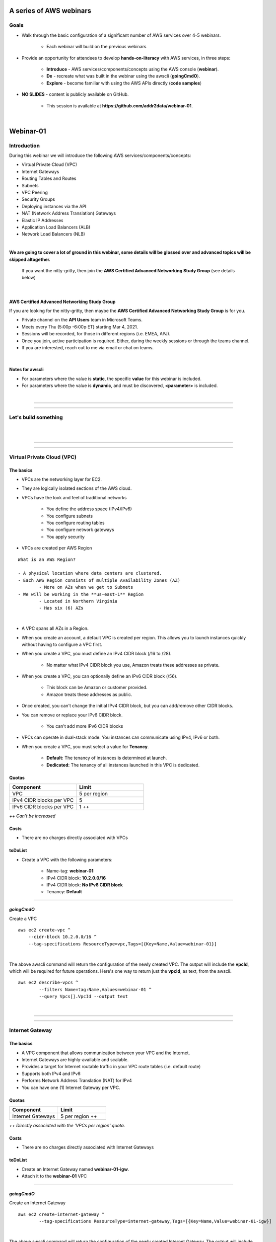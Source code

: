 A series of AWS webinars
========================

Goals
-----

- Walk through the basic configuration of a significant number of AWS services over 4-5 webinars.

	+ Each webinar will build on the previous webinars

- Provide an opportunity for attendees to develop **hands-on-literacy** with AWS services, in three steps:

	+ **Introduce** - AWS services/components/concepts using the AWS console (**webinar**).

	+ **Do** - recreate what was built in the webinar using the awscli (**goingCmdO**).

	+ **Explore** - become familiar with using the AWS APIs directly (**code samples**)

- **NO SLIDES** - content is publicly available on GitHub.

	+ This session is available at **https://github.com/addr2data/webinar-01**.


|

Webinar-01
==========

Introduction
------------
During this webinar we will introduce the following AWS services/components/concepts:

- Virtual Private Cloud (VPC)
- Internet Gateways
- Routing Tables and Routes
- Subnets
- VPC Peering
- Security Groups
- Deploying instances via the API
- NAT (Network Address Translation) Gateways
- Elastic IP Addresses
- Application Load Balancers (ALB)
- Network Load Balancers (NLB) 

|

**We are going to cover a lot of ground in this webinar, some details will be glossed over and advanced topics will be skipped altogether.**

	| If you want the nitty-gritty, then join the **AWS Certified Advanced Networking Study Group** (see details below)

|

AWS Certified Advanced Networking Study Group
~~~~~~~~~~~~~~~~~~~~~~~~~~~~~~~~~~~~~~~~~~~~~
If you are looking for the nitty-gritty, then maybe the **AWS Certified Advanced Networking Study Group** is for you.

- Private channel on the **API Users** team in Microsoft Teams.
- Meets every Thu (5:00p -6:00p ET) starting Mar 4, 2021.
- Sessions will be recorded, for those in different regions (i.e. EMEA, APJ).
- Once you join, active participation is required. Either, during the weekly sessions or through the teams channel. 
- If you are interested, reach out to me via email or chat on teams. 

|

Notes for awscli
~~~~~~~~~~~~~~~~

- For parameters where the value is **static**, the specific **value** for this webinar is included.
- For parameters where the value is **dynamic**, and must be discovered, **<parameter>** is included.

|

****

****


Let's build something
---------------------

|

.. image:: ./images/webinar_net-01.png

|

****

****

Virtual Private Cloud (VPC)
---------------------------

The basics
~~~~~~~~~~

- VPCs are the networking layer for EC2.

- They are logically isolated sections of the AWS cloud.

- VPCs have the look and feel of traditional networks

	+ You define the address space (IPv4/IPv6)
	+ You configure subnets
	+ You configure routing tables
	+ You configure network gateways
	+ You apply security 

- VPCs are created per AWS Region

::

	What is an AWS Region?

	- A physical location where data centers are clustered.
	- Each AWS Region consists of multiple Availability Zones (AZ)
		- More on AZs when we get to Subnets
	- We will be working in the **us-east-1** Region
		- Located in Northern Virginia
		- Has six (6) AZs

|

- A VPC spans all AZs in a Region.

- When you create an account, a default VPC is created per region. This allows you to launch instances quickly without having to configure a VPC first.

- When you create a VPC, you must define an IPv4 CIDR block (/16 to /28).
	
	+ No matter what IPv4 CIDR block you use, Amazon treats these addresses as private.

- When you create a VPC, you can optionally define an IPv6 CIDR block (/56).
	
	+ This block can be Amazon or customer provided.

	+ Amazon treats these addresses as public.

- Once created, you can't change the initial IPv4 CIDR block, but you can add/remove other CIDR blocks.

- You can remove or replace your IPv6 CIDR block.

	+ You can't add more IPv6 CIDR blocks 

- VPCs can operate in dual-stack mode. You instances can communicate using IPv4, IPv6 or both.

- When you create a VPC, you must select a value for **Tenancy**.

	+ **Default:** The tenancy of instances is determined at launch.

	+ **Dedicated:** The tenancy of all instances launched in this VPC is dedicated. 

Quotas
~~~~~~

.. list-table::
   :widths: 25, 25
   :header-rows: 0

   * - **Component**
     - **Limit**
   * - VPC
     - 5 per region
   * - IPv4 CIDR blocks per VPC
     - 5
   * - IPv6 CIDR blocks per VPC
     - 1 ++

*++ Can't be increased*

Costs
~~~~~

- There are no charges directly associated with VPCs

toDoList
~~~~~~~~

- Create a VPC with the following parameters:

	+ Name-tag: **webinar-01**

	+ IPv4 CIDR block: **10.2.0.0/16**

	+ IPv4 CIDR block: **No IPv6 CIDR block**

	+ Tenancy: **Default** 

****

*goingCmdO*
~~~~~~~~~~~

Create a VPC

::

    aws ec2 create-vpc ^
    	--cidr-block 10.2.0.0/16 ^
    	--tag-specifications ResourceType=vpc,Tags=[{Key=Name,Value=webinar-01}]

|

The above awscli command will return the configuration of the newly created VPC. The output will include the **vpcId**, which will be required for future operations. Here's one way to return just the **vpcId**, as text, from the awscli.

::

	aws ec2 describe-vpcs ^
		--filters Name=tag:Name,Values=webinar-01 ^
		--query Vpcs[].VpcId --output text

|

****

****

Internet Gateway
-----------------

The basics
~~~~~~~~~~

- A VPC component that allows communication between your VPC and the Internet.

- Internet Gateways are highly-available and scalable.

- Provides a target for Internet routable traffic in your VPC route tables (i.e. default route)

- Supports both IPv4 and IPv6

- Performs Network Address Translation (NAT) for IPv4

- You can have one (1) Internet Gateway per VPC. 


Quotas
~~~~~~

.. list-table::
   :widths: 25, 25
   :header-rows: 0

   * - **Component**
     - **Limit**
   * - Internet Gateways
     - 5 per region ++

*++ Directly associated with the 'VPCs per region' quota.*

Costs
~~~~~

- There are no charges directly associated with Internet Gateways


toDoList
~~~~~~~~

- Create an Internet Gateway named **webinar-01-igw**.
- Attach it to the **webinar-01** VPC

****

*goingCmdO*
~~~~~~~~~~~

Create an Internet Gateway

::

	aws ec2 create-internet-gateway ^
		--tag-specifications ResourceType=internet-gateway,Tags=[{Key=Name,Value=webinar-01-igw}]

|

The above awscli command will return the configuration of the newly created Internet Gateway. The output will include the
**InternetGatewayId**, which will be required for future operations. Here's one way to return just the **InternetGatewayId**,
as text, from the awscli.

::

	aws ec2 describe-internet-gateways ^
		--filters Name=tag:Name,Values=webinar-01-igw ^
		--query InternetGateways[].InternetGatewayId ^
		--output text

|

Attach the Internet Gateway to a VPC.

::

	aws ec2 attach-internet-gateway ^
		--internet-gateway-id <InternetGatewayId> ^
		--vpc-id <vpcId>

|

****

****

Route Tables and Routes
-----------------------

The basics
~~~~~~~~~~

- A VPC component that contains a set of routes that determine where network traffic is directed within your VPC.

- One (1) route table is automatically created when you create a VPC. By default, it's the  **main** route table.

- You can create your own route tables.

- Subnets are associated with route tables, either explicitly or implicitly.

- Any subnet not explicitly associated with a route table, is implicitly associated with the **main** route table.

- A route table defines the routing for any subnet associated with it. 

- You can change which route table is the **main** route table.

- IPv4 and IPv6 is handled separately.

- Each route has a **destination** and a **target**.

	+ The IPv4 default route associated with your *public* subnets, may look like this:

		+ Destination: **0.0.0.0/0**

		+ Target: **igw-xxxxxxxxxxxxxxxxx**

	+ Every route table has an IPv4 local route automatically added to it, for routing IPv4 traffic within a VPC:

		+ Destination: **10.2.0.0/16** (or whatever your VPC IPv4 CIDR block is)

		+ Target: **local**

	+ If you have enabled IPv6, then every route table will also have an IPv6 local route automatically added to it:

		+ Destination: **2600:1f18:a1c:b300::/56** (or whatever your VPC IPv6 CIDR block is)

		+ Target: **local**

- When a route table has multiple routes, the most specific route (longest prefix) that matches the traffic, determines how traffic is routed.

Quotas
~~~~~~

.. list-table::
   :widths: 25, 25
   :header-rows: 0

   * - **Component**
     - **Limit**
   * - Route tables per VPC
     - 200
   * - Routes per route table (non-propagated routes)
     - 50
   * - BGP advertised routes per route table (propagated routes)
     - 100 ++

*++ Propagation is beyond the scope of this webinar.*

Costs
~~~~~

- There are no charges directly associated with Route Tables


toDoList
~~~~~~~~

- Review the **main** route table.

- Add a name-tag **webinar-01-rt-private** to the main route table .

- Create a second route table, using the name-tag **webinar-01-rt-public**.

- Add a **default route** to the **webinar-01-rt-public** route table.

****

*goingCmdO*
~~~~~~~~~~~

Examine the main route table.

::

	aws ec2 describe-route-tables ^
		--filters "Name=vpc-id,Values=<vpc-id>"

|

The above awscli command will return the configuration of the automatically created Route Table. The output will include the
**RouteTableId**, which will be required for future operations. Here's one way to return just the **RouteTableId**,
as text, from the awscli.

::

	aws ec2 describe-route-tables ^
		--filters "Name=vpc-id,Values=<vpc-id>" ^
		--query RouteTables[].RouteTableId ^
		--output text

|

Add a name-tag **webinar-01-rt-private** to the **main** route table .

::

	aws ec2 create-tags ^
		--resources <route-table-id> ^
		--tags Key=Name,Value=webinar-01-rt-private

|

Create a second route table, using the name-tag **webinar-01-rt-public**

::

	aws ec2 create-route-table ^
		--vpc-id <vpc-id> ^
		--tag-specifications ResourceType=route-table,Tags=[{Key=Name,Value=webinar-01-rt-public}]

|

Add a default route to the **webinar-01-rt-public** route table.

::

	aws ec2 create-route ^
		--destination-cidr-block 0.0.0.0/0 ^
		--gateway-id <igw-id> ^
		--route-table-id <rtb-id>

|

****

****

Subnets
-------

The basics
~~~~~~~~~~

- When you create a Subnet in a VPC:

	+ You must specify an AZ within the associated Region.

	+ You must specify a IPv4 CIDR block within the IPv4 CIDR block of the VPC.

	+ If the VPC has an IPv6 CIDR block defined, then you can optionally define an IPv6 CIDR block for the Subnet

::

	What is an AWS Availability Zone (AZ)?

	- An AZ consists of one or more data centers
	- These data centers have redundant power, networking and connectivity.
	- AZs are physically separated by many kilometers. 
	- Customers who operate applications across AZs are able to achieve higher levels of availability.
	- The two (2) AZs that we will use during this webinar are us-east-1a and us-east-1b

|

- Each Subnet has five (5) addresses reserved from its IPv4 CIDR block.

	+ For example, our Subnets will use IPv4 CIDR blocks with a prefix length of **/23**, which results in **512** possible IPv4 addresses, but only **507** IPv4 addresses available for Instances.

	+ The reserved addresses are as follows:

		+ base + 0: Network address

		+ base + 1: Reserved by AWS (VPC router)

		+ base + 2: Reserved by AWS (VPC base + 2 is DNS server, but base + 2 is also reserved in each subnet)

		+ base + 3: Reserved by AWS (future use)

		+ last: Broadcast address

- If traffic for a particular Subnet can be routed to an Internet Gateway (based on the Route Table association), then it is considered to be a *public* subnet.

- For an Instance on a *public* subnet to communicate over the Internet with IPv4, it must have a *Public IPv4 address* or an *Elastic IP address*.

	+ More on *Public IPv4 addresses* and *Elastic IP addresses* later  

- Subnets have a setting called **Auto-assign IPv4**, which can be enabled/disabled. If this setting is enabled for a subnet:

	+ Instances launched in that Subnet will be assigned a *Public IPv4 address*, unless overridden during Instance launch. 

- For an Instance on a *public* subnet to communicate over the Internet with IPv6, it must have an IPv6 address.

- If traffic for a particular Subnet can not be routed to an Internet Gateway (based on the Route Table association), then it is considered to be a *private* subnet.

Quotas
~~~~~~

.. list-table::
   :widths: 25, 25
   :header-rows: 0

   * - **Component**
     - **Limit**
   * - Subnets per VPC
     - 200

Costs
~~~~~

- There are no charges directly associated with Subnets

toDoList
~~~~~~~~

- Create four (4) subnets using the following parameters:

.. list-table::
   :widths: 25, 25, 25
   :header-rows: 0

   * - **Name-tag**
     - **Availability Zone**
     - **IPv4 CIDR**
   * - `webinar-01-sub-private-01`
     - `us-east-1a`
     - `10.2.0.0/23`
   * - `webinar-01-sub-private-02`
     - `us-east-1b`
     - `10.2.2.0/23`
   * - `webinar-01-sub-public-01`
     - `us-east-1a`
     - `10.2.128.0/23`
   * - `webinar-01-sub-public-02`
     - `us-east-1b`
     - `10.2.130.0/23`

|

- Review the four (4) subnets that we just created.

- Associate **webinar-01-sub-public-01** and **webinar-01-sub-public-02** with **webinar-01-rt-public**

- Review the association in **webinar-01-rt-public**

****

*goingCmdO*
~~~~~~~~~~~

Create four (4) subnets

::

	aws ec2 create-subnet ^
		--cidr-block 10.2.0.0/23 ^
		--vpc-id <vpcId> ^
		--availability-zone us-east-1a ^
		--tag-specifications ResourceType=subnet,Tags=[{Key=Name,Value=webinar-01-sub-private-01}]

	aws ec2 create-subnet ^
		--cidr-block 10.2.2.0/23 ^
		--vpc-id <vpcId> ^
		--availability-zone us-east-1b ^
		--tag-specifications ResourceType=subnet,Tags=[{Key=Name,Value=webinar-01-sub-private-02}]

	aws ec2 create-subnet ^
		--cidr-block 10.2.128.0/23 ^
		--vpc-id <vpcId> ^
		--availability-zone us-east-1a ^
		--tag-specifications ResourceType=subnet,Tags=[{Key=Name,Value=webinar-01-sub-public-01}]

	aws ec2 create-subnet ^
		--cidr-block 10.2.130.0/23 ^
		--vpc-id <vpcId> ^
		--availability-zone us-east-1b ^
		--tag-specifications ResourceType=subnet,Tags=[{Key=Name,Value=webinar-01-sub-public-02}]

|

Review the the four (4) subnets created above.

::

	aws ec2 describe-subnets ^
		--filters "Name=vpc-id,Values=<vpc-id>"

|

Show the **Name** and **SubnetId** of the four (4) Subnets in a table.

::

	aws ec2 describe-subnets ^
		--filters "Name=vpc-id,Values=<vpcId>" ^
		--query "Subnets[*].{name: Tags[?Key=='Name'] | [0].Value, Id: SubnetId}" --output table --color off

	-----------------------------------------------------------
	|                     DescribeSubnets                     |
	+---------------------------+-----------------------------+
	|            Id             |            name             |
	+---------------------------+-----------------------------+
	|  subnet-06d45e8022909b538 |  webinar-01-sub-private-01  |
	|  subnet-0a89f3ebc7a958154 |  webinar-01-sub-public-02   |
	|  subnet-057041e32aad58f18 |  webinar-01-sub-private-02  |
	|  subnet-085968550caaec8d7 |  webinar-01-sub-public-01   |
	+---------------------------+-----------------------------+

|

Associate **webinar-01-sub-public-01** and **webinar-01-sub-public-02** with **webinar-01-rt-public**

::

	aws ec2 associate-route-table ^
		--route-table-id <RouteTableId> ^
		--subnet-id <SubnetId>

|

Review the associations in **webinar-01-rt-public**.

::

	aws ec2 describe-route-tables ^
		--filters "Name=vpc-id,Values=vpc-0728135c72ee58885"

|

****

****

VPC peering
-----------

The basics
~~~~~~~~~~

- VPC peering allows you to create a network connection (VPC peering connection) between two VPCs.

- Traffic can be routed between VPCs, using private IPv4 address or IPv6 addresses.

- A VPC peering connection can be created between:

	+ Two VPCs in the same AWS account

	+ Two VPCs in different AWS accounts

	+ Two VPCs in different Regions (aka inter-region VPC peering connection).


Quotas
~~~~~~

.. list-table::
   :widths: 25, 25
   :header-rows: 0

   * - **Component**
     - **Limit**
   * - Active VPC peering connections per VPC
     - 50
   * - Outstanding VPC peering connection requests
     - 25
   * - Expiry time for an unaccepted VPC peering connection request
     - 168 hours (1 week)


Costs
~~~~~

- There are no charges directly associated with VPC peering.


toDoList
~~~~~~~~

- Create a VPC peering connection named **webinar-01-pcx** between **webinar-01** (requester) and **addr2data** VPCs (acceptor).

- Accept the VPC peering connection

- Add the following route to **webinar-01-rt-public**

.. list-table::
   :widths: 25, 25
   :header-rows: 0

   * - **Destination**
     - **Target**
   * - `10.0.0.0/16`
     - `<VpcPeeringConnectionId>`

- Add the following route to **webinar-01-rt-private**

.. list-table::
   :widths: 25, 25
   :header-rows: 0

   * - **Destination**
     - **Target**
   * - `10.0.0.0/16`
     - `<VpcPeeringConnectionId>`

- Add the following route to **addr2data-rt-public**

.. list-table::
   :widths: 25, 25
   :header-rows: 0

   * - **Destination**
     - **Target**
   * - `10.2.0.0/16`
     - `<VpcPeeringConnectionId>`

****

*goingCmdO*
~~~~~~~~~~~

Create a VPC peering connection between **webinar-01** (requester) and **addr2data** (acceptor)

::

	aws ec2 create-vpc-peering-connection ^
		--peer-vpc-id <vpcId> ^
		--vpc-id <vpcId> ^
		--tag-specifications ResourceType=vpc-peering-connection,Tags=[{Key=Name,Value=webinar-01-peerlink}]

|

Accept the VPC peering connection

::

	aws ec2 accept-vpc-peering-connection ^
		--vpc-peering-connection-id <VpcPeeringConnectionId>

|

Add the following route to **webinar-01-rt-public**

::

	aws ec2 create-route ^
		--destination-cidr-block 10.0.0.0/16 ^
		--gateway-id <VpcPeeringConnectionId> ^
		--route-table-id <RouteTableId>

|

Add the following route to **webinar-01-rt-private**

::

	aws ec2 create-route ^
		--destination-cidr-block 10.0.0.0/16 ^
		--gateway-id <VpcPeeringConnectionId> ^
		--route-table-id <RouteTableId>

|

Add the following route to **addr2data-rt-public**

::

	aws ec2 create-route ^
		--destination-cidr-block 10.2.0.0/16 ^
		--gateway-id <VpcPeeringConnectionId> ^
		--route-table-id <RouteTableId>

|

****

****

Let's review where we are at
----------------------------

|

.. image:: ./images/webinar_net-02.png

|

Security Groups
---------------

The basics
~~~~~~~~~~

- Security Groups act as a virtual firewall for your EC2 instances.

	+ Inbound rules control the incoming traffic to your instance.

	+ Outbound rules control the outgoing traffic from your instance.

- When you launch an instance in a VPC, you specify one or more security groups from that VPC.

	+ If you don't, then the default security group will be used.

- You can modify the rules in a Security Group at any time.

- New and modified rules are automatically applied to all instances that are associated with the security group.

Quotas
~~~~~~

.. list-table::
   :widths: 25, 25
   :header-rows: 0

   * - **Component**
     - **Limit**
   * - VPC security groups per Region
     - 2500
   * - Inbound rules per security group
     - 60 (1,2,4)
   * - Outbound rules per security group
     - 60 (1,2,4)
   * - Security groups per network interface
     - 5 (1,3,4)

- *(1) This quota is enforced separately for IPv4 and IPv6*

- *(2) Referencing another security counts as one rule*

- *(3) The maximum is 16*

- *(4) The quota for security groups per network interface multiplied by the quota for rules per security group cannot exceed 1000*

Costs
~~~~~

- There are no charges directly associated with Security Groups

|

****

****

Instances
~~~~~~~~~

The basics
~~~~~~~~~~

- Reasonable coverage of EC2 Instances would require an entire webinar.

- Let it suffice to say that Instances are virtual machines.

Quotas
~~~~~~

.. list-table::
   :widths: 25, 25
   :header-rows: 0

   * - **Component**
     - **Limit**
   * - Network interfaces per instance
     - Varies per Instance Type (1,2)
   * - Network interfaces per Region
     - 5000

- *(1) For Instance Type t2.micro the limit is 2*

- *(2) For Instance Type t2.medium the limit is 3*

Costs
~~~~~

- Charges for Instances are based on Instance Type and Reservation Type.

|

****

****

Test Connectivity
-----------------

The basics
~~~~~~~~~~

- We will deploy one (1) Instance to a *private* Subnet and test connectivity.

- We will use the **webservers.py** script.

	+ Uses **boto3** (AWS SDK for Python)

|

What parameters does **webservers.py** take?

.. image:: ./images/webserver_cmd-01.png

|

Before we run **webserver.py**, let's examine the **<cfgfile>** that will be used.

	+ **cfg-private.yml**

.. image:: ./images/cfg-private.png

|

Here is a summary of what **webserver.py create cfg-private.yml** will do.

- Create a security group named **webinar-01-sg-web-private**

- Add an ingress rule to **webinar-01-sg-web-private** that allows **SSH** traffic from **10.0.0.0/16** and **10.2.0.0/16** 

- Launch a single instance, using the following parameters:

	+ AMI: **base_webserver** (a simple web server starts on boot - port 5000)
	
	+ Network: **webinar-01**
	
	+ Subnet: **webinar-01-sub-private-01**
	
	+ Security Groups: **webinar-01-sg-web-private**
	
	+ Tags: *Key* = **Name**, *Value* = **web-private**

- Write some details to **output_file** (private.json).

|

Let's examine **private.json**.

.. image:: ./images/private-json.png

|



toDoList
~~~~~~~~

- From **jumpHost**, run the following command to create the Security Group and the Instance.

::

	python webservers.py create cfg-private.yml


- From **jumpHost**, run the following command to connect to **web-private** via SSH.

::

	python webservers.py connect private.json


- From **jumpHost**, run the following command to browse to http://**<web-private>**:5000.

::

	python webservers.py connect private.json --browser

|

Why did the last command fail?

.. image:: ./images/webinar_net-03a.png

|


- Add a rule to allow TCP 5000 from **10.0.0.0/16** and **10.2.0.0/16** to security group **webinar-01-sg-web-private**

|

- From **jumpHost**, run the following command to browse to **http://<web-private>:5000**.


::

	python webservers.py connect private.json --browser

- From **web-private**, run the following command.

::

	ping www.google.com

|

Why did the last command fail?

.. image:: ./images/webinar_net-03b.png

|

*goingCmdO*
~~~~~~~~~~~

Create a security group.

::

	aws ec2 create-security-group ^
		--group-name webinar-01-sg-web-private ^
		--description "Allow SHH from anywhere" --vpc-id <vpc-id>

|

Add a rule to the security group to allow SSH from **10.0.0.0/16**.

::

	aws ec2 authorize-security-group-ingress ^
		--group-id <GroupId> ^
		--protocol tcp ^
		--port 22 ^
		--cidr 10.0.0.0/16

|

Add a rule to the security group to allow SSH from **10.2.0.0/16**.

::

	aws ec2 authorize-security-group-ingress ^
		--group-id <GroupId> ^
		--protocol tcp ^
		--port 22 ^
		--cidr 10.2.0.0/16

|

Launch a single instance.

::

	aws ec2 run-instances ^
		--image-id ami-0090f21784e1f13dd ^
		--instance-type t2.micro ^
		--key-name web-private ^
		--subnet-id <SubnetId> ^
		--security-group-ids <GroupId> ^
		--tag-specifications ResourceType=instance,Tags=[{Key=Name,Value=web-public}]

|

Add a rule to the security group to allow TCP port 5000 from **10.0.0.0/16**.

::

	aws ec2 authorize-security-group-ingress ^
		--group-id <GroupId> ^
		--protocol tcp ^
		--port 5000 ^
		--cidr 10.0.0.0/16

|

Add a rule to the security group to allow TCP port 5000 from **10.2.0.0/16**.

::

	aws ec2 authorize-security-group-ingress ^
		--group-id <GroupId> ^
		--protocol tcp ^
		--port 5000 ^
		--cidr 10.2.0.0/16

|

****

****

Elastic IP addresses vs. Public IPv4 addresses
----------------------------------------------

The basics
~~~~~~~~~~

- Both **Elastic IP addresses** and **Public IPv4 addresses** are static, Internet routable IPv4 addresses.

- What are the differences?

	+ Elastic IP addresses are allocated to your AWS account. Public IPv4 addresses are not.

	+ Elastic IP addresses are yours until you release them. Public IPv4 addresses are released back to AWS as soon as you stop using them.

	+ Elastic IP addresses are allocated and associated though the console, awscli or EC2 API. Public IPv4 addresses are allocated and associated automatically when **Auto-assign IPv4** is set at the Instance or Subnet level.

	+ Elastic IP addresses can be disassociated from one resource, and then associated with a different resource. Public IPv4 addresses can not.

Quotas
~~~~~~

.. list-table::
   :widths: 25, 25
   :header-rows: 0

   * - **Component**
     - **Limit**
   * - Elastic IP addresses per Region
     - 5

Costs
~~~~~

- There is no charge for Elastic IP addresses or Public IPv4 address that are in use.

- There is a charges of **$0.005** per hour for Elastic IP address that allocated, but not in use by a running Instance. 

toDoList
~~~~~~~~

- Allocate an Elastic IP address


*goingCmdO*
~~~~~~~~~~~

::

	aws ec2 allocate-address ^
		--domain vpc

|

****

****

Nat Gateway
-----------

The basics
~~~~~~~~~~

- NAT (Network Address Translation) Gateways allow instances on a *private* subnet to connect to the Internet or other AWS services, but prevent the Internet from initiating a connection with those instances.

- NAT gateways are not supported for IPv6 traffic

	+  Egress-only Internet Gateways can be used instead.

- When you create a NAT gateway, you specify the *public* subnet in which the NAT gateway will reside. 

- You must also specify an Elastic IP address to associate with the NAT gateway when you create it.

- The Elastic IP address cannot be changed after you associate it with the NAT Gateway.

- After you've created a NAT gateway, you must update the route table associated with one or more of your private subnets to point internet-bound traffic to the NAT gateway.

- Each NAT gateway is created in a specific Availability Zone and implemented with redundancy in that zone.

- A NAT gateway supports 5 Gbps of bandwidth and automatically scales up to 45 Gbps. If you require more, you can distribute the workload by splitting your resources into multiple subnets, and creating a NAT gateway in each subnet.

- You can associate exactly one Elastic IP address with a NAT gateway.

- A NAT gateway supports the following protocols: TCP, UDP, and ICMP.

- You cannot associate a security group with a NAT gateway. You can use security groups for your instances in the private subnets to control the traffic to and from those instances.

- You can use a network ACL to control the traffic to and from the subnet in which the NAT gateway is located. The network ACL applies to the NAT gateway's traffic. A NAT gateway uses ports 1024–65535.

- You cannot route traffic to a NAT gateway through a VPC peering connection, a Site-to-Site VPN connection, or AWS Direct Connect. A NAT gateway cannot be used by resources on the other side of these connections.

- A NAT gateway can support up to 55,000 simultaneous connections to each unique destination. This limit also applies if you create approximately 900 connections per second to a single destination (about 55,000 connections per minute).


Quotas
~~~~~~

.. list-table::
   :widths: 25, 25
   :header-rows: 0

   * - **Component**
     - **Limit**
   * - NAT gateways per Availability Zone
     - 5

Costs
~~~~~

- You are billed **$0.045** per hour for a NAT Gateway.

- You are billed **$0.045** per GB for data processed by a NAT Gateway.

toDoList
~~~~~~~~

- Deploy NAT Gateway named **webinar-01-nat**

- Review the current configuration while the NAT Gateway deploys

.. image:: ./images/webinar_net-04.png

|

- Add a default route to the **webinar-01-rt-private** route table, using the NAT gateway as the target.

- From **web-private**, run the following command.

::

	ping www.google.com


*goingCmdO*
~~~~~~~~~~~

::

	aws ec2 create-nat-gateway ^
		--allocation-id <AllocationId> ^
		--subnet-id <SubnetId>

|

Add a default route to the **webinar-01-rt-private** route table, using the NAT gateway as the taget.

::

	aws ec2 create-route ^
		--destination-cidr-block 0.0.0.0/0 ^
		--nat-gateway-id <NatGatewayId> ^
		--route-table-id <RouteTableId>

|

****

****

Load Balancers
--------------

Application Load Balancers
~~~~~~~~~~~~~~~~~~~~~~~~~~

- Operates at Layer-7

- Load balances HTTP and HTTPS traffic

- Supports TLS Offloading

- Supports sticky sessions

- Native IPv6 Support

- Supports Security Groups

- Must operate across at least two (2) AZs


Network Load Balancers
~~~~~~~~~~~~~~~~~~~~~~

- Operates at layer 4.

- Load balances TCP and UDP traffic.

- Supports TLS offloading

- Supports sticky sessions

- Low Latency

- Preserves source IP address

- Supports long-lived TCP connections


Quotas (Regional)
~~~~~~~~~~~~~~~~~

.. list-table::
   :widths: 25, 25
   :header-rows: 0

   * - **Component**
     - **Limit**
   * - Load balancers per Region
     - 50
   * - Target groups per Region
     - 3000
   * - ENIs per VPC (NLB)
     - 300


Quotas (Load balancer)
~~~~~~~~~~~~~~~~~~~~~~

.. list-table::
   :widths: 25, 25
   :header-rows: 0

   * - **Component**
     - **Limit**
   * - Listeners per load balancer
     - 50
   * - Targets per load balancer (NLB)
     - 3000
   * - [Cross-zone load balancing disabled] Targets per Availability Zone per load balancer (NLB)
     - 500
   * - [Cross-zone load balancing enabled] Targets per load balancer (NLB)
     - 500
   * - Targets per load balancer (ALB)
     - 1000
   * - Target groups per load balancer (ALB)
     - 100
   * - Subnets per Availability Zone per load balancer
     - 1
   * - Security groups per load balancer (ALB)
     - 5
   * - Rules per load balancer (not counting default rules) (ALB)
     - 100
   * - Certificates per load balancer (not counting default certificates)
     - 25

Quotas (Target groups)
~~~~~~~~~~~~~~~~~

.. list-table::
   :widths: 25, 25
   :header-rows: 0

   * - **Component**
     - **Limit**
   * - Load balancers per target group
     - 1
   * - Targets per target group
     - 1000

Costs
~~~~~

- Load balancer charges (NLB and ALB)

	+ $0.0225 per Application Load Balancer-hour (or partial hour)

- LCU charges (ALB)

	+ $0.008 per LCU-hour (or partial hour)

- NLCU charges (NLB)

	+ $0.006 per NLCU-hour (or partial hour)


toDoList
~~~~~~~~

- From **jumpHost**, run the following command to create a Security Group and four (4) Instances.

::

	python webservers.py create cfg-public.yml

|

- Let's examine the Security Group that was created **webinar-01-sg-web-public**.

- From **jumpHost**, run the following command to browse to **http://<web-public>:5000** for all four (4) Instances.

::

	python webservers.py connect public.json

|


- Create an Application Load-balancer with the following settings

	+ Basic Configuration

		+ name: **webinar-01-lb-app**

		+ Scheme: **internet-facing**

		+ IP address type: **ipv4**

	+ Listeners

		+ Load Balancer Protocol: **HTTP**

		+ Load Balancer Port: **5000**

	+ Availability Zones

		+ VPC: **webinar-01**

		+ Availability Zones

			us-east-1a: **webinar-01-sub-public-01**

			us-east-1b: **webinar-01-sub-public-02**

	+ Configure Security Groups

		+ Assign a security group: **Create a new security group**

		+ Security group name: **webinar-01-sg-lb-app**

		+ Description : **Security group for application load Balancer**

		+ Rule

			Type: **Custom TCP Rule**

			Protocol: **TCP**

			Port Range: **5000**

			Source: **Custom 0.0.0.0/0**

	+ Configure Routing

		+ Target group

			Target group: **New target group**

			Name: **webinar-01-tg-app**

			Target type: **Instance**

			Protocol: **HTTP**

			Port: **5000**

			Protocol version: **HTTP1**

		+ Health checks

			Protocol: **HTTP**

			Path: **/**

	+ Register Targets

		+ Instances

			Select the four (4) **web-public** Instances

			Click **Add to registered**

|

- From Load Balancer details page, copy the **DNS name**

|

- From **jumpHost**, browse to **http://<dns name>:5000**. Click refresh until you have hit all four (4) **web-public** Instances.

|

- From Load Balancer details page, select **Listeners**. Review the **Listener**

|

- Under **Rules**, click on **webinar-01-tg-app** to take you to the **Target Group**.

|

- Review the **Group details** tab.

|

- Select the **Targets** tab and make sure all four (4) **web-public** Instances show **healthy**

****

- Create an Network Load-balancer with the following settings

	+ Basic Configuration

		+ name: **webinar-01-lb-net**

		+ Scheme: **internet-facing**

		+ IP address type: ipv4

	+ Listeners

		+ Load Balancer Protocol: **HTTP**

		+ Load Balancer Port: **5000**

	+ Availability Zones

		+ VPC: **webinar-01**

		+ Availability Zones

			us-east-1a: **webinar-01-sub-public-01**

			us-east-1b: **webinar-01-sub-public-02**

	+ Configure Routing

		+ Target group

			Target group: **New target group**

			Name: **webinar-01-tg-net**

			Target type: **Instance**

			Protocol: **TCP**

			Port: **5000**

		+ Health checks

			Protocol: **TCP**

	+ Register Targets

		+ Instances

			Select the four (4) **web-public** Instances

			Click **Add to registered**

|

- From Load Balancer details page, select **webinar-01-lb-net** and copy the **DNS name**.

|

- From **jumpHost**, attempt to browse to **http://<dns name>:5000**.

|

- Discuss why it didn't work.d

|

- Add a rule to allow **TCP 5000** from **0.0.0.0/0** to security group **webinar-01-sg-web-public**.

|

- From **jumpHost**, browse to **http://<dns name>:5000** and click refresh several times.

|

- Discuss why it doesn't hit all four (4) targets.

|

- From Load Balancer details page, select **webinar-01-lb-net** and under **Actions**, select **Edit attributes**. Enable **Cross-zone load balancing**.

|

- Wait a few minutes, then from **jumpHost**, browse to **http://<dns name>:5000** and click refresh several times.

|

*goingCmdO*
~~~~~~~~~~~

- Application Load Balancer

::

	aws elbv2 create-load-balancer ^
		--name webinar-01-lb-app ^
		--scheme internet-facing ^
		--type application ^
		--ip-address-type ipv4 ^
		--subnets <SubnetId> <SubnetId> ^
		--security-groups <SecurityGroupId>

|

::

	aws elbv2 create-target-group ^
		--name webinar-01-tg-app ^
		--protocol HTTP ^
		--port 5000 ^
		--vpc-id <VpcId>

|

::

	aws elbv2 register-targets \
    	--target-group-arn $EX006_APP_TG \
    	--targets Id=$EX006_INST_WEB1 Id=$EX006_INST_WEB2

|

::

	aws elbv2 create-listener \
    	--load-balancer-arn $EX006_APP_LB \
    	--protocol HTTP \
    	--port 80 \
    	--default-actions Type=forward,TargetGroupArn=$EX006_APP_TG

|

****

****

It's a wrap
-----------

|

.. image:: ./images/webinar_net-01.png

